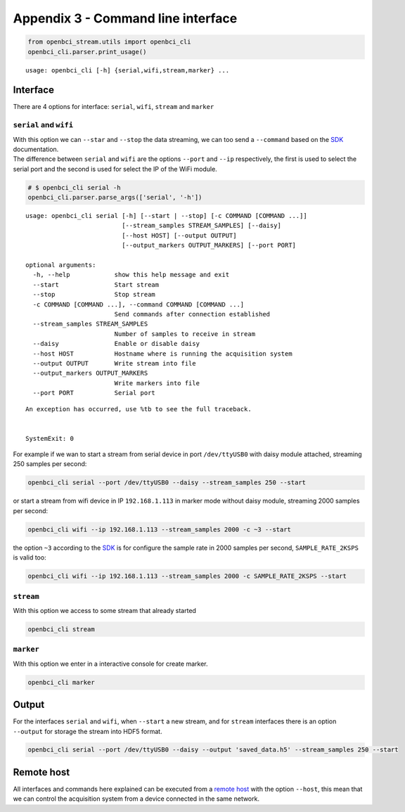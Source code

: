 Appendix 3 - Command line interface
===================================


.. code:: ipython3

    from openbci_stream.utils import openbci_cli
    openbci_cli.parser.print_usage()


.. parsed-literal::

    usage: openbci_cli [-h] {serial,wifi,stream,marker} ...


Interface
---------

There are 4 options for interface: ``serial``, ``wifi``, ``stream`` and
``marker``

``serial`` and ``wifi``
~~~~~~~~~~~~~~~~~~~~~~~

| With this option we can ``--star`` and ``--stop`` the data streaming,
  we can too send a ``--command`` based on the
  `SDK <https://docs.openbci.com/docs/02Cyton/CytonSDK>`__
  documentation.
| The difference between ``serial`` and ``wifi`` are the options
  ``--port`` and ``--ip`` respectively, the first is used to select the
  serial port and the second is used for select the IP of the WiFi
  module.

.. code:: ipython3

    # $ openbci_cli serial -h
    openbci_cli.parser.parse_args(['serial', '-h'])


.. parsed-literal::

    usage: openbci_cli serial [-h] [--start | --stop] [-c COMMAND [COMMAND ...]]
                              [--stream_samples STREAM_SAMPLES] [--daisy]
                              [--host HOST] [--output OUTPUT]
                              [--output_markers OUTPUT_MARKERS] [--port PORT]
    
    optional arguments:
      -h, --help            show this help message and exit
      --start               Start stream
      --stop                Stop stream
      -c COMMAND [COMMAND ...], --command COMMAND [COMMAND ...]
                            Send commands after connection established
      --stream_samples STREAM_SAMPLES
                            Number of samples to receive in stream
      --daisy               Enable or disable daisy
      --host HOST           Hostname where is running the acquisition system
      --output OUTPUT       Write stream into file
      --output_markers OUTPUT_MARKERS
                            Write markers into file
      --port PORT           Serial port


::


    An exception has occurred, use %tb to see the full traceback.


    SystemExit: 0



For example if we wan to start a stream from serial device in port
``/dev/ttyUSB0`` with daisy module attached, streaming 250 samples per
second:

.. code:: ipython3

    openbci_cli serial --port /dev/ttyUSB0 --daisy --stream_samples 250 --start

or start a stream from wifi device in IP ``192.168.1.113`` in marker
mode without daisy module, streaming 2000 samples per second:

.. code:: ipython3

    openbci_cli wifi --ip 192.168.1.113 --stream_samples 2000 -c ~3 --start

the option ``~3`` according to the
`SDK <https://docs.openbci.com/docs/02Cyton/CytonSDK#sample-rate>`__ is
for configure the sample rate in 2000 samples per second,
``SAMPLE_RATE_2KSPS`` is valid too:

.. code:: ipython3

    openbci_cli wifi --ip 192.168.1.113 --stream_samples 2000 -c SAMPLE_RATE_2KSPS --start

``stream``
~~~~~~~~~~

With this option we access to some stream that already started

.. code:: ipython3

    openbci_cli stream

``marker``
~~~~~~~~~~

With this option we enter in a interactive console for create marker.

.. code:: ipython3

    openbci_cli marker

Output
------

For the interfaces ``serial`` and ``wifi``, when ``--start`` a new
stream, and for ``stream`` interfaces there is an option ``--output``
for storage the stream into HDF5 format.

.. code:: ipython3

    openbci_cli serial --port /dev/ttyUSB0 --daisy --output 'saved_data.h5' --stream_samples 250 --start

Remote host
-----------

All interfaces and commands here explained can be executed from a
`remote host <A4-configure_remote_host>`__ with the option ``--host``,
this mean that we can control the acquisition system from a device
connected in the same network.
